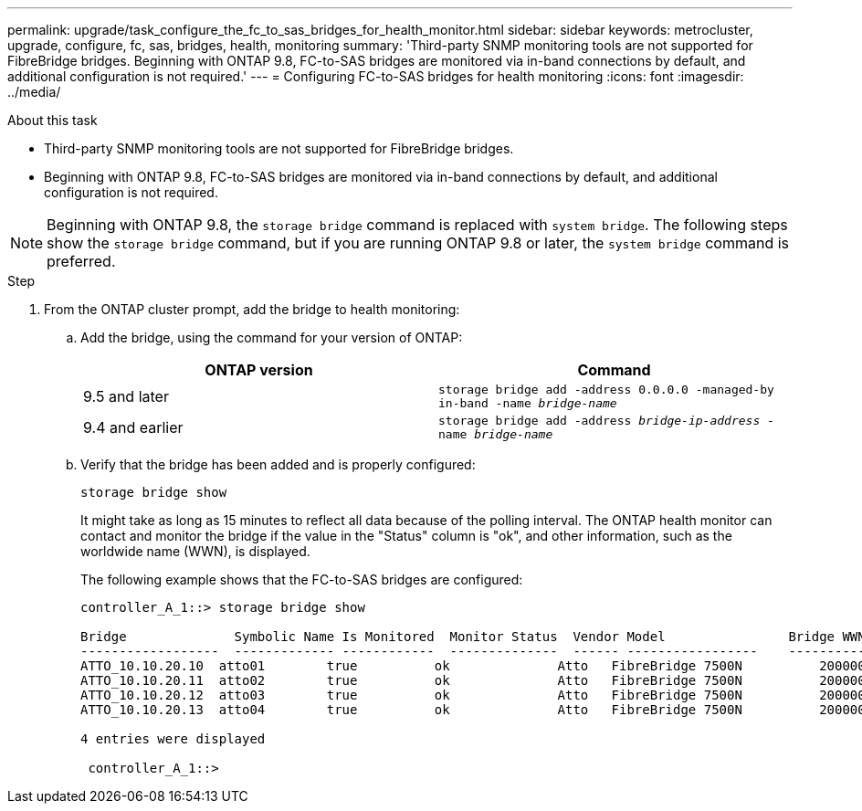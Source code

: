 ---
permalink: upgrade/task_configure_the_fc_to_sas_bridges_for_health_monitor.html
sidebar: sidebar
keywords: metrocluster, upgrade, configure, fc, sas, bridges, health, monitoring
summary: 'Third-party SNMP monitoring tools are not supported for FibreBridge bridges. Beginning with ONTAP 9.8, FC-to-SAS bridges are monitored via in-band connections by default, and additional configuration is not required.'
---
= Configuring FC-to-SAS bridges for health monitoring
:icons: font
:imagesdir: ../media/


.About this task

* Third-party SNMP monitoring tools are not supported for FibreBridge bridges.
* Beginning with ONTAP 9.8, FC-to-SAS bridges are monitored via in-band connections by default, and additional configuration is not required.

NOTE: Beginning with ONTAP 9.8, the `storage bridge` command is replaced with `system bridge`. The following steps show the `storage bridge` command, but if you are running ONTAP 9.8 or later, the `system bridge` command is preferred.

.Step
. From the ONTAP cluster prompt, add the bridge to health monitoring:
 .. Add the bridge, using the command for your version of ONTAP:
+

|===

h| ONTAP version h| Command

a|
9.5 and later
a|
`storage bridge add -address 0.0.0.0 -managed-by in-band -name _bridge-name_`
a|
9.4 and earlier
a|
`storage bridge add -address _bridge-ip-address_ -name _bridge-name_`
|===

.. Verify that the bridge has been added and is properly configured:
+
`storage bridge show`
+
It might take as long as 15 minutes to reflect all data because of the polling interval. The ONTAP health monitor can contact and monitor the bridge if the value in the "Status" column is "ok", and other information, such as the worldwide name (WWN), is displayed.
+
The following example shows that the FC-to-SAS bridges are configured:
+
----
controller_A_1::> storage bridge show

Bridge              Symbolic Name Is Monitored  Monitor Status  Vendor Model                Bridge WWN
------------------  ------------- ------------  --------------  ------ -----------------    ----------
ATTO_10.10.20.10  atto01        true          ok              Atto   FibreBridge 7500N   	20000010867038c0
ATTO_10.10.20.11  atto02        true          ok              Atto   FibreBridge 7500N   	20000010867033c0
ATTO_10.10.20.12  atto03        true          ok              Atto   FibreBridge 7500N   	20000010867030c0
ATTO_10.10.20.13  atto04        true          ok              Atto   FibreBridge 7500N   	2000001086703b80

4 entries were displayed

 controller_A_1::>
----
